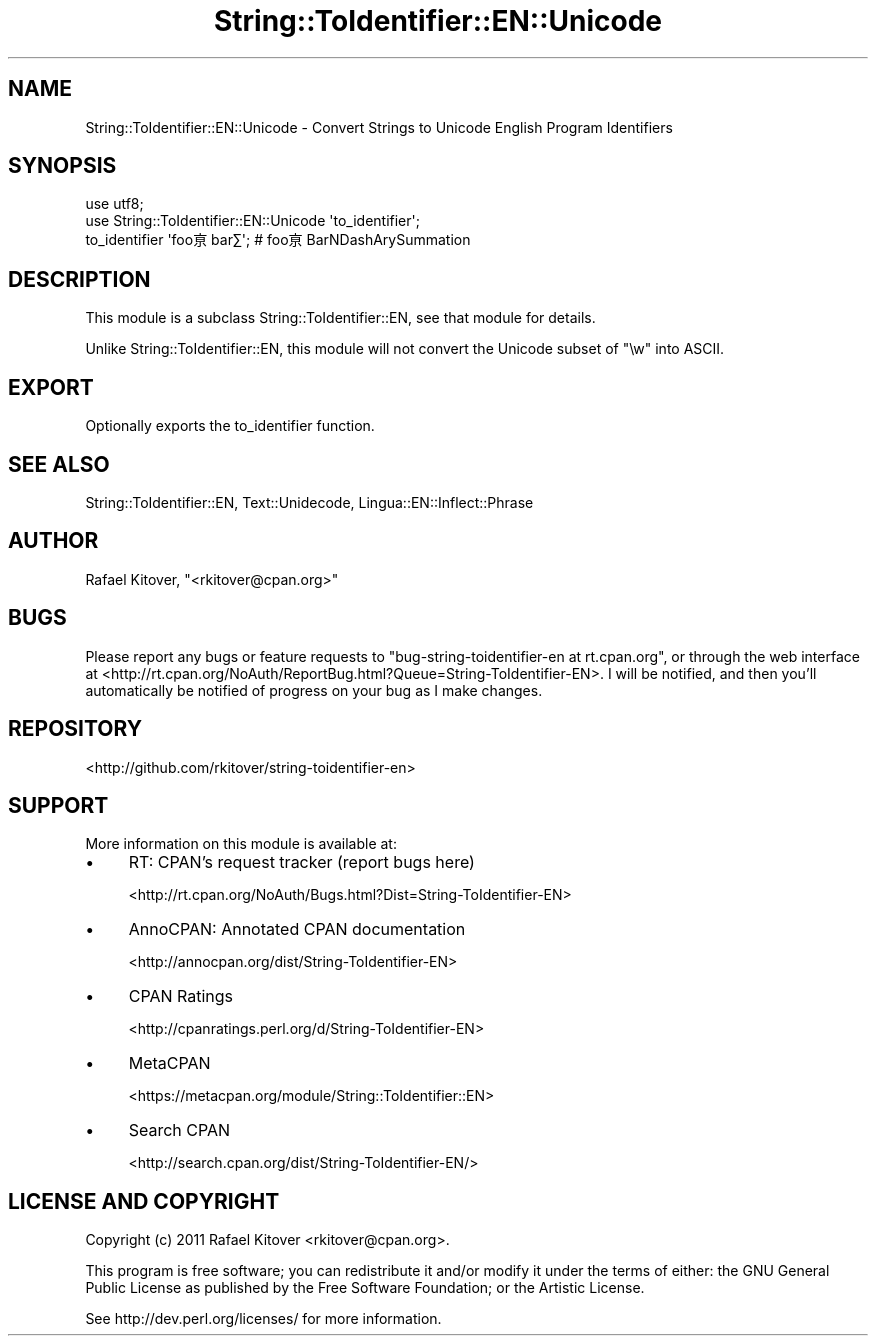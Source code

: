 .\" -*- mode: troff; coding: utf-8 -*-
.\" Automatically generated by Pod::Man 5.01 (Pod::Simple 3.43)
.\"
.\" Standard preamble:
.\" ========================================================================
.de Sp \" Vertical space (when we can't use .PP)
.if t .sp .5v
.if n .sp
..
.de Vb \" Begin verbatim text
.ft CW
.nf
.ne \\$1
..
.de Ve \" End verbatim text
.ft R
.fi
..
.\" \*(C` and \*(C' are quotes in nroff, nothing in troff, for use with C<>.
.ie n \{\
.    ds C` ""
.    ds C' ""
'br\}
.el\{\
.    ds C`
.    ds C'
'br\}
.\"
.\" Escape single quotes in literal strings from groff's Unicode transform.
.ie \n(.g .ds Aq \(aq
.el       .ds Aq '
.\"
.\" If the F register is >0, we'll generate index entries on stderr for
.\" titles (.TH), headers (.SH), subsections (.SS), items (.Ip), and index
.\" entries marked with X<> in POD.  Of course, you'll have to process the
.\" output yourself in some meaningful fashion.
.\"
.\" Avoid warning from groff about undefined register 'F'.
.de IX
..
.nr rF 0
.if \n(.g .if rF .nr rF 1
.if (\n(rF:(\n(.g==0)) \{\
.    if \nF \{\
.        de IX
.        tm Index:\\$1\t\\n%\t"\\$2"
..
.        if !\nF==2 \{\
.            nr % 0
.            nr F 2
.        \}
.    \}
.\}
.rr rF
.\" ========================================================================
.\"
.IX Title "String::ToIdentifier::EN::Unicode 3pm"
.TH String::ToIdentifier::EN::Unicode 3pm 2018-02-26 "perl v5.38.2" "User Contributed Perl Documentation"
.\" For nroff, turn off justification.  Always turn off hyphenation; it makes
.\" way too many mistakes in technical documents.
.if n .ad l
.nh
.SH NAME
String::ToIdentifier::EN::Unicode \- Convert Strings to Unicode English Program
Identifiers
.SH SYNOPSIS
.IX Header "SYNOPSIS"
.Vb 2
\&    use utf8;
\&    use String::ToIdentifier::EN::Unicode \*(Aqto_identifier\*(Aq;
\&
\&    to_identifier \*(Aqfoo亰bar∑\*(Aq; # foo亰BarNDashArySummation
.Ve
.SH DESCRIPTION
.IX Header "DESCRIPTION"
This module is a subclass String::ToIdentifier::EN, see that module for
details.
.PP
Unlike String::ToIdentifier::EN, this module will not convert the Unicode
subset of \f(CW\*(C`\ew\*(C'\fR into ASCII.
.SH EXPORT
.IX Header "EXPORT"
Optionally exports the to_identifier
function.
.SH "SEE ALSO"
.IX Header "SEE ALSO"
String::ToIdentifier::EN,
Text::Unidecode,
Lingua::EN::Inflect::Phrase
.SH AUTHOR
.IX Header "AUTHOR"
Rafael Kitover, \f(CW\*(C`<rkitover@cpan.org>\*(C'\fR
.SH BUGS
.IX Header "BUGS"
Please report any bugs or feature requests to \f(CW\*(C`bug\-string\-toidentifier\-en at
rt.cpan.org\*(C'\fR, or through the web interface at
<http://rt.cpan.org/NoAuth/ReportBug.html?Queue=String\-ToIdentifier\-EN>.  I
will be notified, and then you'll automatically be notified of progress on your
bug as I make changes.
.SH REPOSITORY
.IX Header "REPOSITORY"
<http://github.com/rkitover/string\-toidentifier\-en>
.SH SUPPORT
.IX Header "SUPPORT"
More information on this module is available at:
.IP \(bu 4
RT: CPAN's request tracker (report bugs here)
.Sp
<http://rt.cpan.org/NoAuth/Bugs.html?Dist=String\-ToIdentifier\-EN>
.IP \(bu 4
AnnoCPAN: Annotated CPAN documentation
.Sp
<http://annocpan.org/dist/String\-ToIdentifier\-EN>
.IP \(bu 4
CPAN Ratings
.Sp
<http://cpanratings.perl.org/d/String\-ToIdentifier\-EN>
.IP \(bu 4
MetaCPAN
.Sp
<https://metacpan.org/module/String::ToIdentifier::EN>
.IP \(bu 4
Search CPAN
.Sp
<http://search.cpan.org/dist/String\-ToIdentifier\-EN/>
.SH "LICENSE AND COPYRIGHT"
.IX Header "LICENSE AND COPYRIGHT"
Copyright (c) 2011 Rafael Kitover <rkitover@cpan.org>.
.PP
This program is free software; you can redistribute it and/or modify it
under the terms of either: the GNU General Public License as published
by the Free Software Foundation; or the Artistic License.
.PP
See http://dev.perl.org/licenses/ for more information.
